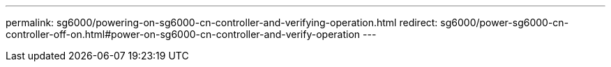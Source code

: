 ---
permalink: sg6000/powering-on-sg6000-cn-controller-and-verifying-operation.html
redirect: sg6000/power-sg6000-cn-controller-off-on.html#power-on-sg6000-cn-controller-and-verify-operation
---
